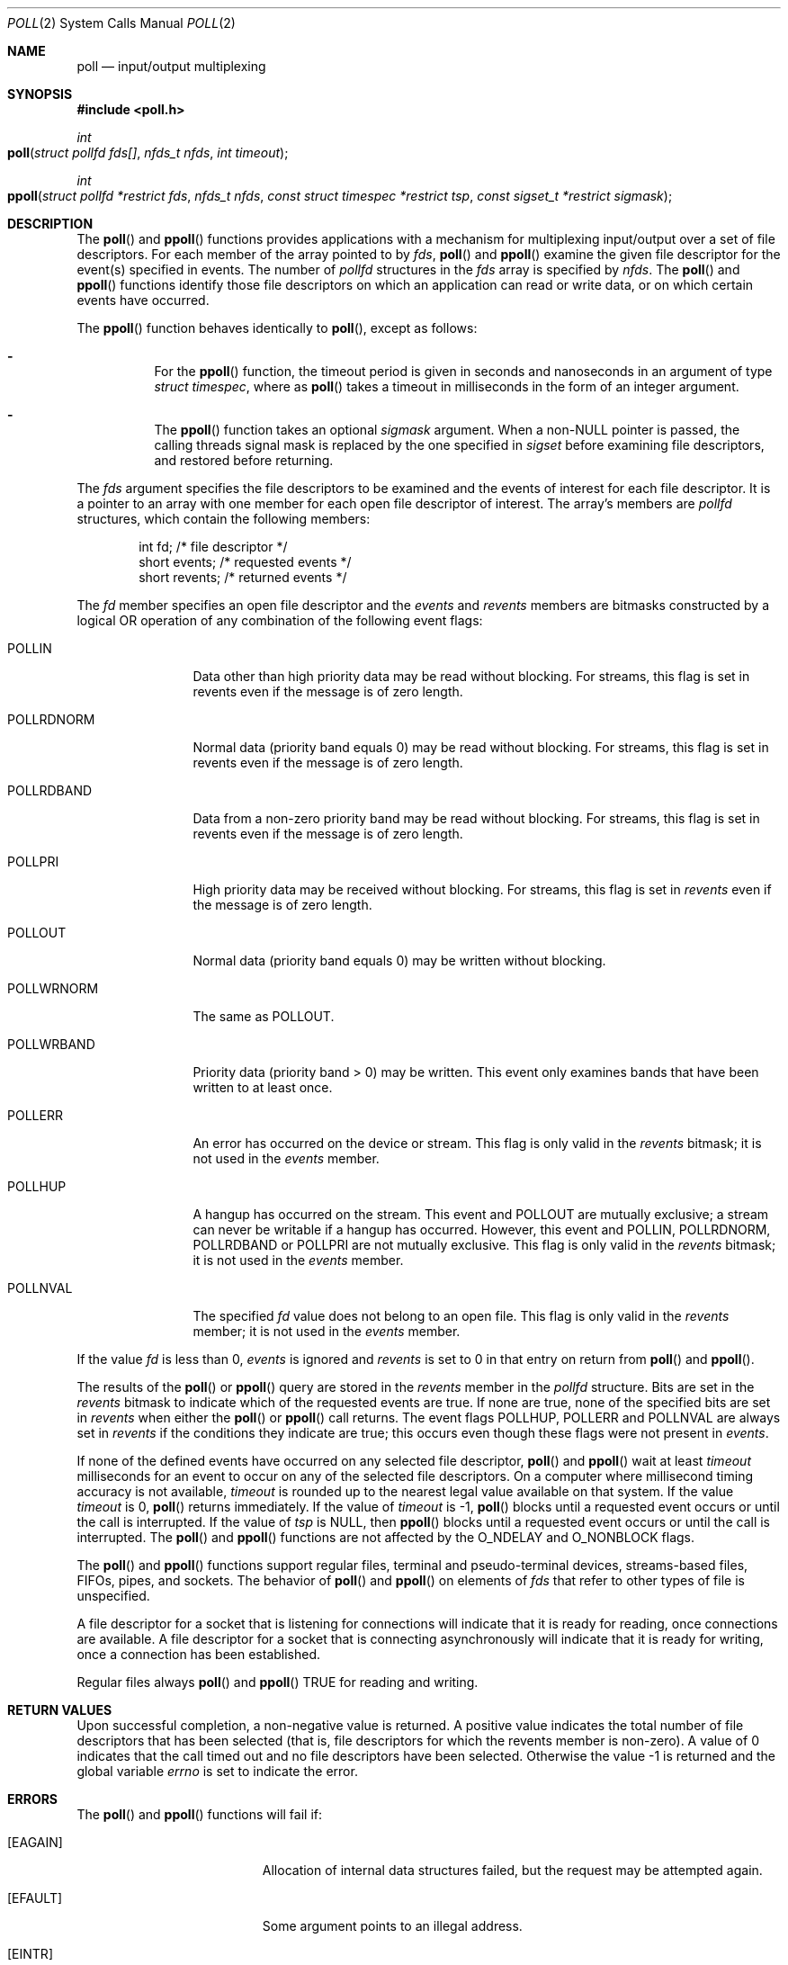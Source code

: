 .\"
.\" Sun Microsystems, Inc. gratefully acknowledges The Open Group for
.\" permission to reproduce portions of its copyrighted documentation.
.\" Original documentation from The Open Group can be obtained online at
.\" http://www.opengroup.org/bookstore/.
.\"
.\" The Institute of Electrical and Electronics Engineers and The Open
.\" Group, have given us permission to reprint portions of their
.\" documentation.
.\"
.\" In the following statement, the phrase ``this text'' refers to portions
.\" of the system documentation.
.\"
.\" Portions of this text are reprinted and reproduced in electronic form
.\" in the SunOS Reference Manual, from IEEE Std 1003.1, 2004 Edition,
.\" Standard for Information Technology -- Portable Operating System
.\" Interface (POSIX), The Open Group Base Specifications Issue 6,
.\" Copyright (C) 2001-2004 by the Institute of Electrical and Electronics
.\" Engineers, Inc and The Open Group.  In the event of any discrepancy
.\" between these versions and the original IEEE and The Open Group
.\" Standard, the original IEEE and The Open Group Standard is the referee
.\" document.  The original Standard can be obtained online at
.\" http://www.opengroup.org/unix/online.html.
.\"
.\" This notice shall appear on any product containing this material.
.\"
.\" The contents of this file are subject to the terms of the
.\" Common Development and Distribution License (the "License").
.\" You may not use this file except in compliance with the License.
.\"
.\" You can obtain a copy of the license at usr/src/OPENSOLARIS.LICENSE
.\" or http://www.opensolaris.org/os/licensing.
.\" See the License for the specific language governing permissions
.\" and limitations under the License.
.\"
.\" When distributing Covered Code, include this CDDL HEADER in each
.\" file and include the License file at usr/src/OPENSOLARIS.LICENSE.
.\" If applicable, add the following below this CDDL HEADER, with the
.\" fields enclosed by brackets "[]" replaced with your own identifying
.\" information: Portions Copyright [yyyy] [name of copyright owner]
.\"
.\"
.\" Copyright 1989 AT&T
.\" Portions Copyright (c) 1992, X/Open Company Limited  All Rights Reserved
.\" Copyright (c) 2001, Sun Microsystems, Inc.  All Rights Reserved.
.\" Copyright (c) 2014, Joyent, Inc.
.\"
.Dd August 23, 2001
.Dt POLL 2
.Os
.Sh NAME
.Nm poll
.Nd input/output multiplexing
.Sh SYNOPSIS
.In poll.h
.Ft int
.Fo poll
.Fa "struct pollfd fds[]"
.Fa "nfds_t nfds"
.Fa "int timeout"
.Fc
.Ft int
.Fo ppoll
.Fa "struct pollfd *restrict fds"
.Fa "nfds_t nfds"
.Fa "const struct timespec *restrict tsp"
.Fa "const sigset_t *restrict sigmask"
.Fc
.Sh DESCRIPTION
The
.Fn poll
and
.Fn ppoll
functions provides applications with a mechanism for multiplexing input/output
over a set of file descriptors.
For each member of the array pointed to by
.Fa fds , Fn poll
and
.Fn ppoll
examine the given file descriptor for the event(s) specified in events.
The number of
.Vt pollfd
structures in the
.Fa fds
array is specified by
.Fa nfds .
The
.Fn poll
and
.Fn ppoll
functions identify those file descriptors on which an application can read or
write data, or on which certain events have occurred.
.Pp
The
.Fn ppoll
function behaves identically to
.Fn poll ,
except as follows:
.Bl -dash -width Ds
.It
For the
.Fn ppoll
function, the timeout period is given in seconds and nanoseconds in an argument
of type
.Vt struct timespec ,
where as
.Fn poll
takes a timeout in milliseconds in the form of an integer argument.
.It
The
.Fn ppoll
function takes an optional
.Fa sigmask
argument.
When a
.No non- Ns Dv NULL
pointer is passed, the calling threads signal mask is replaced by the one
specified in
.Va sigset
before examining file descriptors, and restored before returning.
.El
.Pp
The
.Fa fds
argument specifies the file descriptors to be examined and the events of
interest for each file descriptor.
It is a pointer to an array with one member for each open file descriptor of
interest.
The array's members are
.Vt pollfd
structures, which contain the following members:
.Bd -literal -offset indent
int     fd;        /* file descriptor */
short   events;    /* requested events */
short   revents;   /* returned events */
.Ed
.Pp
The
.Va fd
member specifies an open file descriptor and the
.Va events
and
.Va revents
members are bitmasks constructed by a logical OR operation of any combination
of the following event flags:
.Bl -tag -width "POLLRDNORM"
.It Dv POLLIN
Data other than high priority data may be read without blocking.
For streams, this flag is set in revents even if the message is of zero length.
.It Dv POLLRDNORM
Normal data (priority band equals 0) may be read without blocking.
For streams, this flag is set in revents even if the message is of zero length.
.It Dv POLLRDBAND
Data from a non-zero priority band may be read without blocking.
For streams, this flag is set in revents even if the message is of zero length.
.It Dv POLLPRI
High priority data may be received without blocking.
For streams, this flag is set in
.Va revents
even if the message is of zero length.
.It Dv POLLOUT
Normal data (priority band equals 0) may be written without blocking.
.It Dv POLLWRNORM
The same as
.Dv POLLOUT .
.It Dv POLLWRBAND
Priority data (priority band > 0) may be written.
This event only examines bands that have been written to at least once.
.It Dv POLLERR
An error has occurred on the device or stream.
This flag is only valid in the
.Va revents
bitmask; it is not used in the
.Va events
member.
.It Dv POLLHUP
A hangup has occurred on the stream.
This event and
.Dv POLLOUT
are mutually exclusive; a stream can never be writable if a hangup has
occurred.
However, this event and
.Dv POLLIN , POLLRDNORM , POLLRDBAND
or
.Dv POLLPRI
are not mutually exclusive.
This flag is only valid in the
.Va revents
bitmask; it is not used in the
.Va events
member.
.It Dv POLLNVAL
The specified
.Fa fd
value does not belong to an open file.
This flag is only valid in the
.Va revents
member; it is not used in the
.Va events
member.
.El
.Pp
If the value
.Va fd
is less than 0,
.Va events
is ignored and
.Va revents
is set to 0 in that entry on return from
.Fn poll
and
.Fn ppoll .
.Pp
The results of the
.Fn poll
or
.Fn ppoll
query are stored in the
.Va revents
member in the
.Vt pollfd
structure.
Bits are set in the
.Va revents
bitmask to indicate which of the requested events are true.
If none are true, none of the specified bits are set in
.Va revents
when either the
.Fn poll
or
.Fn ppoll
call returns.
The event flags
.Dv POLLHUP , POLLERR
and
.Dv POLLNVAL
are always set in
.Va revents
if the conditions they indicate are true; this occurs even though these flags
were not present in
.Va events .
.Pp
If none of the defined events have occurred on any selected file descriptor,
.Fn poll
and
.Fn ppoll
wait at least
.Fa timeout
milliseconds for an event to occur on any of the selected file descriptors.
On a computer where millisecond timing accuracy is not available,
.Fa timeout
is rounded up to the nearest legal value available on that system.
If the value
.Fa timeout
is 0,
.Fn poll
returns immediately.
If the value of
.Fa timeout
is -1,
.Fn poll
blocks until a requested event occurs or until the call is interrupted.
If the value of
.Fa tsp
is
.Dv NULL ,
then
.Fn ppoll
blocks until a requested event occurs or until the call is interrupted.
The
.Fn poll
and
.Fn ppoll
functions are not affected by the
.Dv O_NDELAY
and
.Dv O_NONBLOCK
flags.
.Pp
The
.Fn poll
and
.Fn ppoll
functions support regular files, terminal and pseudo-terminal devices,
streams-based files, FIFOs, pipes, and sockets.
The behavior of
.Fn poll
and
.Fn ppoll
on elements of
.Fa fds
that refer to other types of file is unspecified.
.Pp
A file descriptor for a socket that is listening for connections will indicate
that it is ready for reading, once connections are available.
A file descriptor for a socket that is connecting asynchronously will indicate
that it is ready for writing, once a connection has been established.
.Pp
Regular files always
.Fn poll
and
.Fn ppoll Dv TRUE
for reading and writing.
.Sh RETURN VALUES
Upon successful completion, a non-negative value is returned.
A positive value indicates the total number of file descriptors that has been
selected (that is, file descriptors for which the revents member is non-zero).
A value of 0 indicates that the call timed out and no file descriptors have
been selected.
Otherwise the value -1 is returned and the global variable
.Va errno
is set to indicate the error.
.Sh ERRORS
The
.Fn poll
and
.Fn ppoll
functions will fail if:
.Bl -tag -width Er
.It Bq Er EAGAIN
Allocation of internal data structures failed, but the request may be attempted
again.
.It Bq Er EFAULT
Some argument points to an illegal address.
.It Bq Er EINTR
A signal was caught during the
.Fn poll
or
.Fn ppoll
function.
.It Bq Er EINVAL
The argument
.Fa nfds
is greater than
.Brq Dv OPEN_MAX ,
or one of the
.Va fd
members refers to a stream or multiplexer that is linked (directly or
indirectly) downstream from a multiplexer.
.El
.Sh INTERFACE STABILITY
.Sy Standard
.Sh SEE ALSO
.Xr getmsg 2 ,
.Xr getrlimit 2 ,
.Xr Intro 2 ,
.Xr putmsg 2 ,
.Xr read 2 ,
.Xr write 2 ,
.Xr select 3C ,
.Xr attributes 5 ,
.Xr standards 5 ,
.Xr chpoll 9E
.Rs
.%T STREAMS Programming Guide
.Re
.Sh NOTES
Non-STREAMS drivers use
.Xr chpoll 9E
to implement
.Fn poll
on these devices.
